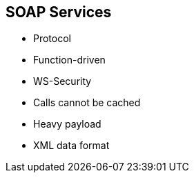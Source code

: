 :scrollbar:
:data-uri:


== SOAP Services

* Protocol
* Function-driven
* WS-Security
* Calls cannot be cached
* Heavy payload
* XML data format


ifdef::showscript[]

Transcript:

Where REST is an architecture that is more data-driven, SOAP--short for Simple Object Access Protocol--is a standardized protocol for transferring structured information that is more function-driven. This, coupled with the fact that much of the existing web service architecture was developed with SOAP/XML, makes supporting SOAP web services a common requirement in API  management.

SOAP is its own protocol. It is more complex than REST because it defines more standards than REST--things like security and how messages are sent. These built-in standards carry more overhead, but they can be a deciding factor for organizations that require more comprehensive features such as security, transactions, and ACID (Atomicity, Consistency, Isolation, Durability) compliance.

SOAP has tighter security. WS-Security, in addition to SSL support, is a built-in standard that provides enterprise-level security features.





endif::showscript[]
